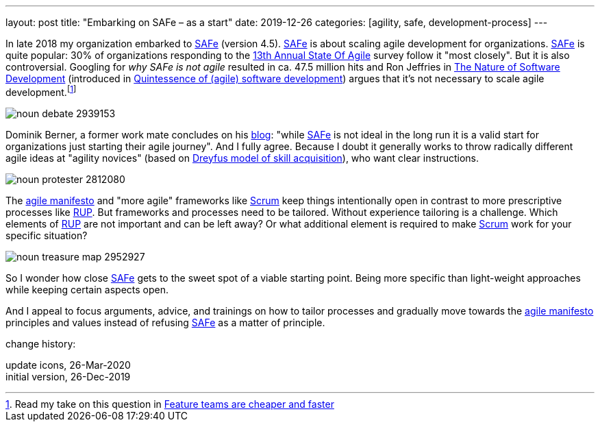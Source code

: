 ---
layout: post
title: "Embarking on SAFe &ndash; as a start"
date: 2019-12-26
categories: [agility, safe, development-process]
---

In late 2018 my organization embarked to https://www.scaledagileframework.com/[SAFe] (version 4.5). https://www.scaledagileframework.com/[SAFe] is about scaling agile development for organizations. https://www.scaledagileframework.com/[SAFe] is quite popular: 30% of organizations responding to the https://explore.versionone.com/state-of-agile/13th-annual-state-of-agile-report[13th Annual State Of Agile] survey follow it "most closely". But it is also controversial. Googling for _why SAFe is not agile_ resulted in ca. 47.5 million hits and Ron Jeffries in https://pragprog.com/book/rjnsd/the-nature-of-software-development[The Nature of Software Development] (introduced in link:../../../2019/11/26/quintessence-of-software-development.html[Quintessence of (agile) software development]) argues that it's not necessary to scale agile development.footnote:[Read my take on this question in link:../../../2019/11/30/feature-teams-are-cheaper-and-faster.html[Feature teams are cheaper and faster]]

image::/images/post-images/noun_debate_2939153.svg[align="center"]

Dominik Berner, a former work mate concludes on his https://dominikberner.ch/getting-safed/[blog]: "while https://www.scaledagileframework.com/[SAFe] is not ideal in the long run it is a valid start for organizations just starting their agile journey". And I fully agree. Because I doubt it generally works to throw radically different agile ideas at "agility novices" (based on https://en.wikipedia.org/wiki/Dreyfus_model_of_skill_acquisition[Dreyfus model of skill acquisition]), who want clear instructions.

image::/images/post-images/noun_protester_2812080.svg[align="center"]

The https://agilemanifesto.org/[agile manifesto] and "more agile" frameworks like https://en.wikipedia.org/wiki/Scrum_(software_development)[Scrum] keep things intentionally open in contrast to more prescriptive processes like https://en.wikipedia.org/wiki/Rational_Unified_Process[RUP]. But frameworks and processes need to be tailored. Without experience tailoring is a challenge. Which elements of https://en.wikipedia.org/wiki/Rational_Unified_Process[RUP] are not important and can be left away? Or what additional element is required to make https://en.wikipedia.org/wiki/Scrum_(software_development)[Scrum] work for your specific situation?

image::/images/post-images/noun_treasure map_2952927.svg[align="center"]

So I wonder how close https://www.scaledagileframework.com/[SAFe] gets to the sweet spot of a viable starting point. Being more specific than light-weight approaches while keeping certain aspects open.

And I appeal to focus arguments, advice, and trainings on how to tailor processes and gradually move towards the https://agilemanifesto.org/[agile manifesto] principles and values instead of refusing https://www.scaledagileframework.com/[SAFe] as a matter of principle.

[.changehistory]
.change history:
****
update icons, 26-Mar-2020 +
initial version, 26-Dec-2019
****
